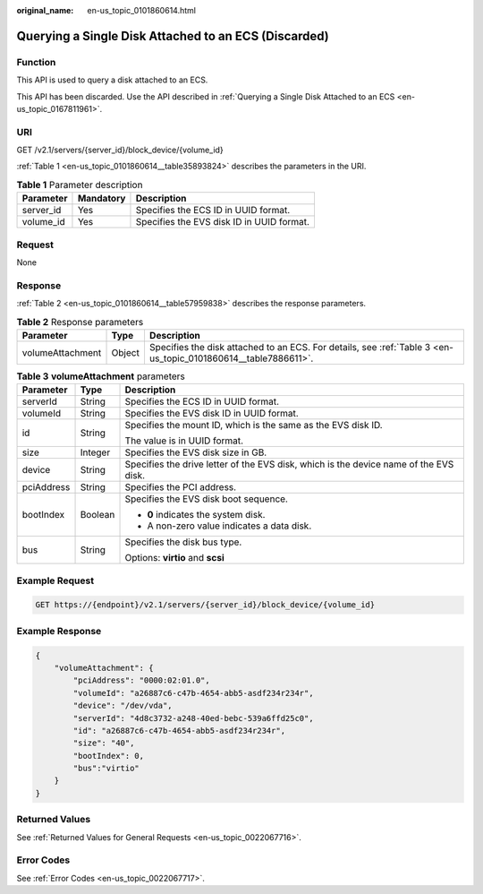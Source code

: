 :original_name: en-us_topic_0101860614.html

.. _en-us_topic_0101860614:

Querying a Single Disk Attached to an ECS (Discarded)
=====================================================

Function
--------

This API is used to query a disk attached to an ECS.

This API has been discarded. Use the API described in :ref:`Querying a Single Disk Attached to an ECS <en-us_topic_0167811961>`.

URI
---

GET /v2.1/servers/{server_id}/block_device/{volume_id}

:ref:`Table 1 <en-us_topic_0101860614__table35893824>` describes the parameters in the URI.

.. _en-us_topic_0101860614__table35893824:

.. table:: **Table 1** Parameter description

   ========= ========= =========================================
   Parameter Mandatory Description
   ========= ========= =========================================
   server_id Yes       Specifies the ECS ID in UUID format.
   volume_id Yes       Specifies the EVS disk ID in UUID format.
   ========= ========= =========================================

Request
-------

None

Response
--------

:ref:`Table 2 <en-us_topic_0101860614__table57959838>` describes the response parameters.

.. _en-us_topic_0101860614__table57959838:

.. table:: **Table 2** Response parameters

   +------------------+--------+----------------------------------------------------------------------------------------------------------------+
   | Parameter        | Type   | Description                                                                                                    |
   +==================+========+================================================================================================================+
   | volumeAttachment | Object | Specifies the disk attached to an ECS. For details, see :ref:`Table 3 <en-us_topic_0101860614__table7886611>`. |
   +------------------+--------+----------------------------------------------------------------------------------------------------------------+

.. _en-us_topic_0101860614__table7886611:

.. table:: **Table 3** **volumeAttachment** parameters

   +-----------------------+-----------------------+---------------------------------------------------------------------------------------+
   | Parameter             | Type                  | Description                                                                           |
   +=======================+=======================+=======================================================================================+
   | serverId              | String                | Specifies the ECS ID in UUID format.                                                  |
   +-----------------------+-----------------------+---------------------------------------------------------------------------------------+
   | volumeId              | String                | Specifies the EVS disk ID in UUID format.                                             |
   +-----------------------+-----------------------+---------------------------------------------------------------------------------------+
   | id                    | String                | Specifies the mount ID, which is the same as the EVS disk ID.                         |
   |                       |                       |                                                                                       |
   |                       |                       | The value is in UUID format.                                                          |
   +-----------------------+-----------------------+---------------------------------------------------------------------------------------+
   | size                  | Integer               | Specifies the EVS disk size in GB.                                                    |
   +-----------------------+-----------------------+---------------------------------------------------------------------------------------+
   | device                | String                | Specifies the drive letter of the EVS disk, which is the device name of the EVS disk. |
   +-----------------------+-----------------------+---------------------------------------------------------------------------------------+
   | pciAddress            | String                | Specifies the PCI address.                                                            |
   +-----------------------+-----------------------+---------------------------------------------------------------------------------------+
   | bootIndex             | Boolean               | Specifies the EVS disk boot sequence.                                                 |
   |                       |                       |                                                                                       |
   |                       |                       | -  **0** indicates the system disk.                                                   |
   |                       |                       | -  A non-zero value indicates a data disk.                                            |
   +-----------------------+-----------------------+---------------------------------------------------------------------------------------+
   | bus                   | String                | Specifies the disk bus type.                                                          |
   |                       |                       |                                                                                       |
   |                       |                       | Options: **virtio** and **scsi**                                                      |
   +-----------------------+-----------------------+---------------------------------------------------------------------------------------+

Example Request
---------------

.. code-block:: text

   GET https://{endpoint}/v2.1/servers/{server_id}/block_device/{volume_id}

Example Response
----------------

.. code-block::

   {
       "volumeAttachment": {
           "pciAddress": "0000:02:01.0",
           "volumeId": "a26887c6-c47b-4654-abb5-asdf234r234r",
           "device": "/dev/vda",
           "serverId": "4d8c3732-a248-40ed-bebc-539a6ffd25c0",
           "id": "a26887c6-c47b-4654-abb5-asdf234r234r",
           "size": "40",
           "bootIndex": 0,
           "bus":"virtio"
       }
   }

Returned Values
---------------

See :ref:`Returned Values for General Requests <en-us_topic_0022067716>`.

Error Codes
-----------

See :ref:`Error Codes <en-us_topic_0022067717>`.
